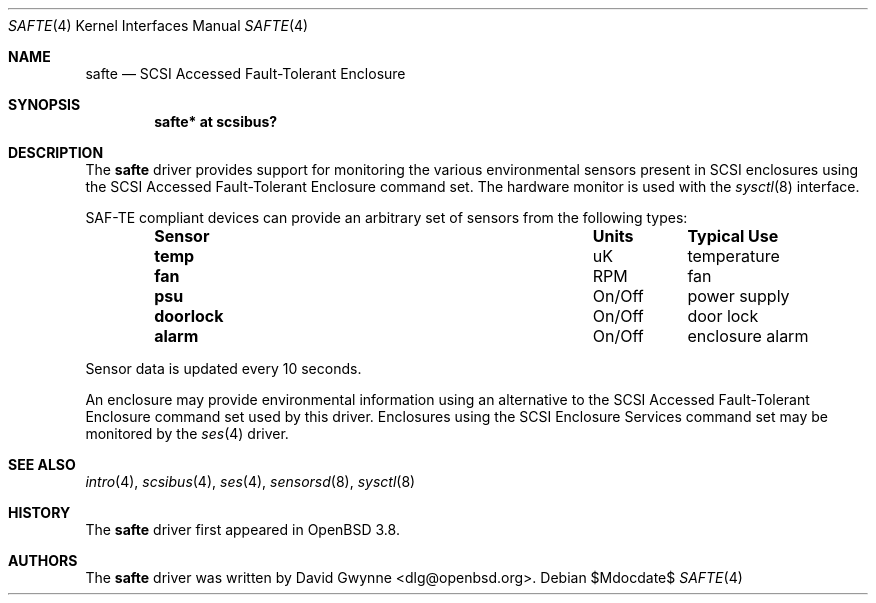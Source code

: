 .\"	$OpenBSD: src/share/man/man4/safte.4,v 1.5 2007/05/31 19:19:51 jmc Exp $
.\"
.\" Copyright (c) 2005 David Gwynne <dlg@openbsd.org>
.\" 
.\" Permission to use, copy, modify, and distribute this software for any
.\" purpose with or without fee is hereby granted, provided that the above
.\" copyright notice and this permission notice appear in all copies.
.\" 
.\" THE SOFTWARE IS PROVIDED "AS IS" AND THE AUTHOR DISCLAIMS ALL WARRANTIES
.\" WITH REGARD TO THIS SOFTWARE INCLUDING ALL IMPLIED WARRANTIES OF
.\" MERCHANTABILITY AND FITNESS. IN NO EVENT SHALL THE AUTHOR BE LIABLE FOR
.\" ANY SPECIAL, DIRECT, INDIRECT, OR CONSEQUENTIAL DAMAGES OR ANY DAMAGES
.\" WHATSOEVER RESULTING FROM LOSS OF USE, DATA OR PROFITS, WHETHER IN AN
.\" TORTIOUS ACTION, ARISING OUT OF
.\" PERFORMANCE OF THIS SOFTWARE.
.Dd $Mdocdate$
.Dt SAFTE 4
.Os
.Sh NAME
.Nm safte
.Nd SCSI Accessed Fault-Tolerant Enclosure
.Sh SYNOPSIS
.Cd "safte* at scsibus?"
.Sh DESCRIPTION
The
.Nm
driver provides support for monitoring the various environmental sensors
present in SCSI enclosures using the SCSI Accessed Fault-Tolerant Enclosure
command set.
The hardware monitor is used with the
.Xr sysctl 8
interface.
.Pp
SAF-TE compliant devices can provide an arbitrary set of sensors from the
following types:
.Bl -column "Sensor" "Units" "Typical" -offset indent
.It Sy "Sensor" Ta Sy "Units" Ta Sy "Typical Use"
.It Li "temp" Ta "uK" Ta "temperature"
.It Li "fan" Ta "RPM" Ta "fan"
.It Li "psu" Ta "On/Off" Ta "power supply"
.It Li "doorlock" Ta "On/Off" Ta "door lock"
.It Li "alarm" Ta "On/Off" Ta "enclosure alarm"
.El
.Pp
Sensor data is updated every 10 seconds.
.Pp
An enclosure may provide environmental information using an alternative
to the SCSI Accessed Fault-Tolerant Enclosure command set used by this driver.
Enclosures using the SCSI Enclosure Services command set
may be monitored by the
.Xr ses 4
driver.
.Sh SEE ALSO
.Xr intro 4 ,
.Xr scsibus 4 ,
.Xr ses 4 ,
.Xr sensorsd 8 ,
.Xr sysctl 8
.Sh HISTORY
The
.Nm
driver first appeared in
.Ox 3.8 .
.Sh AUTHORS
The
.Nm
driver was written by
.An David Gwynne Aq dlg@openbsd.org .
